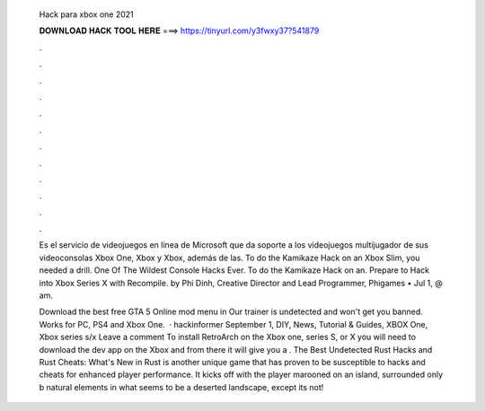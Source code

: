   Hack para xbox one 2021
  
  
  
  𝐃𝐎𝐖𝐍𝐋𝐎𝐀𝐃 𝐇𝐀𝐂𝐊 𝐓𝐎𝐎𝐋 𝐇𝐄𝐑𝐄 ===> https://tinyurl.com/y3fwxy37?541879
  
  
  
  .
  
  
  
  .
  
  
  
  .
  
  
  
  .
  
  
  
  .
  
  
  
  .
  
  
  
  .
  
  
  
  .
  
  
  
  .
  
  
  
  .
  
  
  
  .
  
  
  
  .
  
  Es el servicio de videojuegos en línea de Microsoft que da soporte a los videojuegos multijugador de sus videoconsolas Xbox One, Xbox y Xbox, además de las. To do the Kamikaze Hack on an Xbox Slim, you needed a drill. One Of The Wildest Console Hacks Ever. To do the Kamikaze Hack on an. Prepare to Hack into Xbox Series X with Recompile. by Phi Dinh, Creative Director and Lead Programmer, Phigames • Jul 1, @ am.
  
  Download the best free GTA 5 Online mod menu in Our trainer is undetected and won't get you banned. Works for PC, PS4 and Xbox One.  · hackinformer September 1, DIY, News, Tutorial & Guides, XBOX One, Xbox series s/x Leave a comment To install RetroArch on the Xbox one, series S, or X you will need to download the dev app on the Xbox and from there it will give you a . The Best Undetected Rust Hacks and Rust Cheats: What's New in Rust is another unique game that has proven to be susceptible to hacks and cheats for enhanced player performance. It kicks off with the player marooned on an island, surrounded only b natural elements in what seems to be a deserted landscape, except its not!
